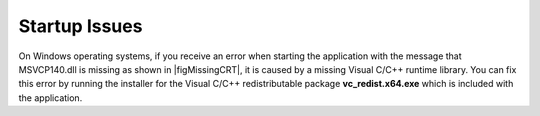 .. _lblTroubleshootingStartup:

Startup Issues
--------------

On Windows operating systems, if you receive an error when starting the application with the message that MSVCP140.dll is missing as shown in |figMissingCRT|, it is caused by a missing Visual C/C++ runtime library. You can fix this error by running the installer for the Visual C/C++ redistributable package **vc_redist.x64.exe** which is included with the application.


.. only:: PBE_app

   .. _figMissingCRT-PBE:

   .. figure:: figures/PBE-MissingCRT.png
      :align: center
      :figclass: align-center

      Error message for missing Visual C/C++ runtime library.

.. only:: EEUQ_app

   .. _figMissingCRT-EE:

   .. figure:: figures/EE-UQ-MissingCRT.png
      :align: center
      :figclass: align-center

      Error message for missing Visual C/C++ runtime library.


.. only:: WEUQ_app

   .. _figMissingCRT-WE:

   .. figure:: figures/WE-UQ-MissingCRT.png
      :align: center
      :figclass: align-center

      Error message for missing Visual C/C++ runtime library.


